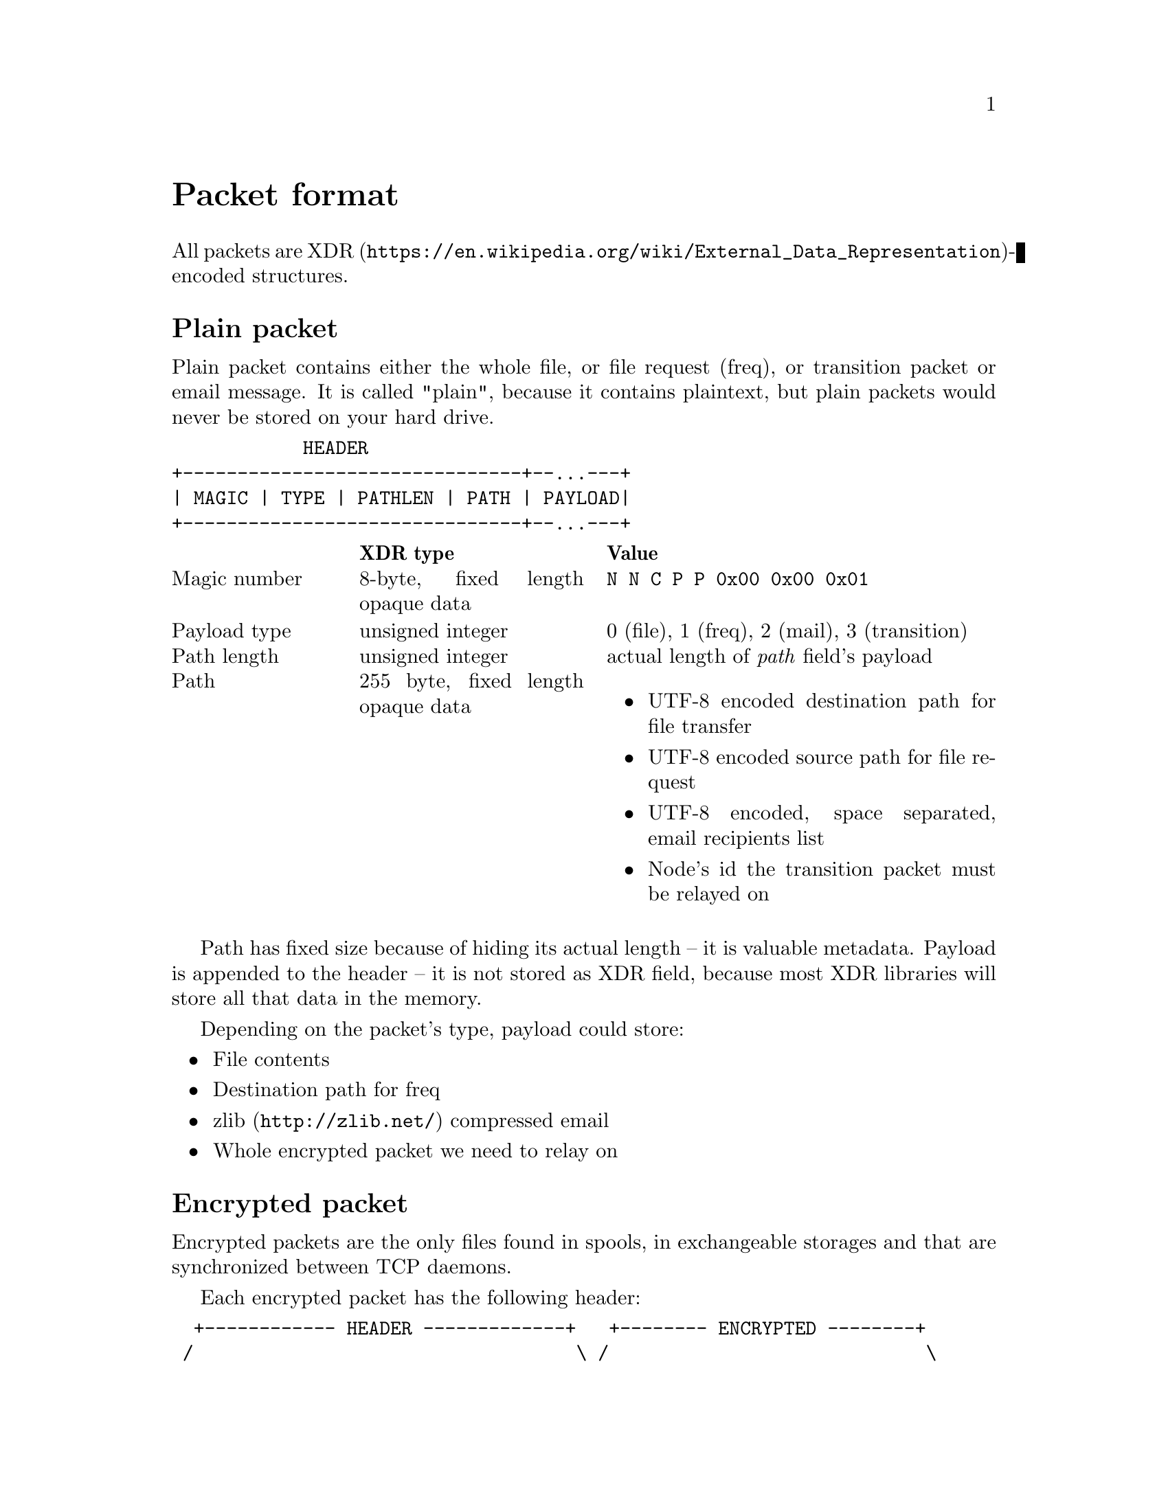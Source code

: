 @node Packet
@unnumbered Packet format

All packets are
@url{https://en.wikipedia.org/wiki/External_Data_Representation,
XDR}-encoded structures.

@menu
* Plain packet: Plain.
* Encrypted packet: Encrypted.
@end menu

@node Plain
@section Plain packet

Plain packet contains either the whole file, or file request (freq), or
transition packet or email message. It is called "plain", because it
contains plaintext, but plain packets would never be stored on your hard
drive.

@verbatim
            HEADER
+-------------------------------+--...---+
| MAGIC | TYPE | PATHLEN | PATH | PAYLOAD|
+-------------------------------+--...---+
@end verbatim

@multitable @columnfractions 0.2 0.3 0.5
@headitem  @tab XDR type @tab Value
@item Magic number @tab
    8-byte, fixed length opaque data @tab
    @verb{|N N C P P 0x00 0x00 0x01|}
@item Payload type @tab
    unsigned integer @tab
    0 (file), 1 (freq), 2 (mail), 3 (transition)
@item Path length @tab
    unsigned integer @tab
    actual length of @emph{path} field's payload
@item Path @tab
    255 byte, fixed length opaque data @tab
    @itemize
    @item UTF-8 encoded destination path for file transfer
    @item UTF-8 encoded source path for file request
    @item UTF-8 encoded, space separated, email recipients list
    @item Node's id the transition packet must be relayed on
    @end itemize
@end multitable

Path has fixed size because of hiding its actual length -- it is
valuable metadata. Payload is appended to the header -- it is not stored
as XDR field, because most XDR libraries will store all that data in the
memory.

Depending on the packet's type, payload could store:

@itemize
@item File contents
@item Destination path for freq
@item @url{http://zlib.net/, zlib} compressed email
@item Whole encrypted packet we need to relay on
@end itemize

@node Encrypted
@section Encrypted packet

Encrypted packets are the only files found in spools, in exchangeable
storages and that are synchronized between TCP daemons.

Each encrypted packet has the following header:

@verbatim
  +------------ HEADER -------------+   +-------- ENCRYPTED --------+
 /                                   \ /                             \
+-------------------------------------+------------+----...-----------+------+
| MAGIC | NICE | SENDER | EPUB | SIGN | SIZE | MAC | CIPHERTEXT | MAC | JUNK |
+------------------------------/------\------------+----...-----------+------+
                              /        \
               +-------------------------------------+
               | MAGIC | NICE | RCPT | SENDER | EPUB |
               +-------------------------------------+
@end verbatim

@multitable @columnfractions 0.2 0.3 0.5
@headitem  @tab XDR type @tab Value
@item Magic number @tab
    8-byte, fixed length opaque data @tab
    @verb{|N N C P E 0x00 0x00 0x01|}
@item Niceness @tab
    unsigned integer @tab
    1-255, packet @ref{Niceness, niceness} level
@item Sender @tab
    32-byte, fixed length opaque data @tab
    Sender node's id
@item Exchange public key @tab
    32-byte, fixed length opaque data @tab
    Ephemeral curve25519 public key
@item Signature @tab
    64-byte, fixed length opaque data @tab
    ed25519 signature for that packet's header
@end multitable

Signature is calculated over the following structure:

@itemize
@item Magic number
@item Niceness
@item Recipient (32-byte recipient node's id)
@item Sender
@item Exchange public key
@end itemize

All following encryption is done using
@url{https://www.schneier.com/academic/twofish/, Twofish} algorithm with
256-bit key in
@url{https://en.wikipedia.org/wiki/Counter_mode#Counter_.28CTR.29, CTR}
mode of operation with zero initialization vector (because each
encrypted packet has ephemeral exchange key). @url{https://blake2.net/,
BLAKE2b-256} MAC is appended to the ciphertext.

After the headers comes an encrypted payload size and MAC of that size.

@multitable @columnfractions 0.2 0.3 0.5
@headitem  @tab XDR type @tab Value
@item Size @tab
    unsigned hyper integer @tab
    Payload size.
@end multitable

Next comes the actual encrypted payload with corresponding MAC.

Each node has static @strong{exchange} and @strong{signature} keypairs.
When node A want to send encrypted packet to node B, it:

@enumerate
@item generates ephemeral @url{http://cr.yp.to/ecdh.html, curve25519} keypair
@item prepares structure for signing
@item signs that structure using private
    @url{http://ed25519.cr.yp.to/, ed25519} signature key
@item takes remote node's exchange public key and performs
    Diffie-Hellman computation on this remote static public key and
    private ephemeral one
@item derived ephemeral key is used as an input to
    @url{https://en.wikipedia.org/wiki/HKDF, HKDF}-BLAKE2b-256 KDF
@item derives four session keys using
    @url{https://en.wikipedia.org/wiki/HKDF, HKDF}-BLAKE2b-256 KDF:
    @enumerate
    @item "Size" encryption (for Twofish) key
    @item "Size" authentication (for BLAKE2b-MAC) key
    @item Payload encryption key
    @item Payload authentication key
    @end enumerate
@item encrypts size, appends its ciphertext to the header
@item appends MAC tag over that ciphertext
@item encrypts and appends payload ciphertext
@item appends MAC tag over that payload ciphertext
@item possibly appends any kind of "junk" noise data to hide real
    payload's size from the adversary
@end enumerate

